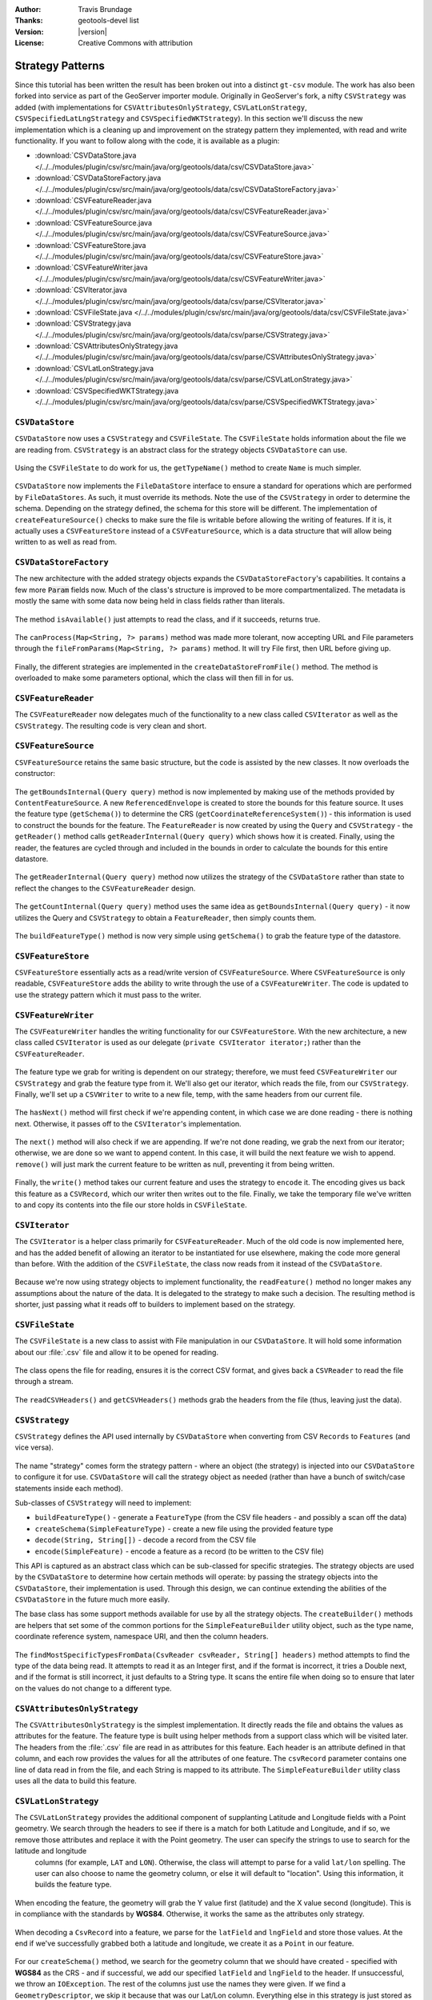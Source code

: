 :Author: Travis Brundage
:Thanks: geotools-devel list
:Version: |version|
:License: Creative Commons with attribution

Strategy Patterns
-----------------

Since this tutorial has been written the result has been broken out into a distinct ``gt-csv`` module. The work has also been forked into service as part of the GeoServer importer module. Originally in GeoServer's fork, a nifty ``CSVStrategy`` was added (with implementations for ``CSVAttributesOnlyStrategy``, ``CSVLatLonStrategy``, ``CSVSpecifiedLatLngStrategy`` and ``CSVSpecifiedWKTStrategy``). In this section we'll discuss the new implementation which is a cleaning up and improvement on the strategy pattern they implemented, with read and write functionality. If you want to follow along with the code, it is available as a plugin:

* :download:`CSVDataStore.java </../../modules/plugin/csv/src/main/java/org/geotools/data/csv/CSVDataStore.java>`
* :download:`CSVDataStoreFactory.java </../../modules/plugin/csv/src/main/java/org/geotools/data/csv/CSVDataStoreFactory.java>`
* :download:`CSVFeatureReader.java </../../modules/plugin/csv/src/main/java/org/geotools/data/csv/CSVFeatureReader.java>`
* :download:`CSVFeatureSource.java </../../modules/plugin/csv/src/main/java/org/geotools/data/csv/CSVFeatureSource.java>`
* :download:`CSVFeatureStore.java </../../modules/plugin/csv/src/main/java/org/geotools/data/csv/CSVFeatureStore.java>`
* :download:`CSVFeatureWriter.java </../../modules/plugin/csv/src/main/java/org/geotools/data/csv/CSVFeatureWriter.java>`
* :download:`CSVIterator.java </../../modules/plugin/csv/src/main/java/org/geotools/data/csv/parse/CSVIterator.java>`
* :download:`CSVFileState.java </../../modules/plugin/csv/src/main/java/org/geotools/data/csv/CSVFileState.java>`
* :download:`CSVStrategy.java </../../modules/plugin/csv/src/main/java/org/geotools/data/csv/parse/CSVStrategy.java>`
* :download:`CSVAttributesOnlyStrategy.java </../../modules/plugin/csv/src/main/java/org/geotools/data/csv/parse/CSVAttributesOnlyStrategy.java>`
* :download:`CSVLatLonStrategy.java </../../modules/plugin/csv/src/main/java/org/geotools/data/csv/parse/CSVLatLonStrategy.java>`
* :download:`CSVSpecifiedWKTStrategy.java </../../modules/plugin/csv/src/main/java/org/geotools/data/csv/parse/CSVSpecifiedWKTStrategy.java>`

``CSVDataStore``
^^^^^^^^^^^^^^^^

``CSVDataStore`` now uses a ``CSVStrategy`` and ``CSVFileState``. The ``CSVFileState`` holds information about the file we are reading from. ``CSVStrategy`` is an abstract class for the strategy objects ``CSVDataStore`` can use.

   .. literalinclude:: /../src/main/java/org/geotools/tutorial/csv3/CSVDataStore.java
      :language: java
      :start-after: import org.geotools.api.feature.type.Name;
      :end-before: public Name getTypeName() {

Using the ``CSVFileState`` to do work for us, the ``getTypeName()`` method to create ``Name`` is much simpler.

   .. literalinclude:: /../src/main/java/org/geotools/tutorial/csv3/CSVDataStore.java
      :language: java
      :start-after: // docs start getTypeName
      :end-before: // docs end getTypeName
      
``CSVDataStore`` now implements the ``FileDataStore`` interface to ensure a standard for operations which are performed by ``FileDataStores``. As such, it must override its methods. Note the use of the ``CSVStrategy`` in order to determine the schema. Depending on the strategy defined, the schema for this store will be different. The implementation of ``createFeatureSource()`` checks to make sure the file is writable before allowing the writing of features. If it is, it actually uses a ``CSVFeatureStore`` instead of a ``CSVFeatureSource``, which is a data structure that will allow being written to as well as read from.

   .. literalinclude:: /../src/main/java/org/geotools/tutorial/csv3/CSVDataStore.java
      :language: java
      :start-after: // docs start dataStoreOperations
      :end-before: // docs end dataStoreOperations

``CSVDataStoreFactory``
^^^^^^^^^^^^^^^^^^^^^^^

The new architecture with the added strategy objects expands the ``CSVDataStoreFactory``'s capabilities. It contains a few more :code:`Param` fields now. 
Much of the class's structure is improved to be more compartmentalized. The metadata is mostly the same with some data now being held in class fields rather than literals.

   .. literalinclude:: /../src/main/java/org/geotools/tutorial/csv3/CSVDataStoreFactory.java
      :language: java
      :start-after: import org.locationtech.jts.geom.GeometryFactory;
      :end-before: @Override


The method ``isAvailable()`` just attempts to read the class, and if it succeeds, returns true.

   .. literalinclude:: /../src/main/java/org/geotools/tutorial/csv3/CSVDataStoreFactory.java
      :language: java
      :start-after: // docs start isAvailable
      :end-before: // docs end isAvailable

The ``canProcess(Map<String, ?> params)`` method was made more tolerant, now accepting URL and File parameters through the ``fileFromParams(Map<String, ?> params)`` method. It will try File first, then URL before giving up.

   .. literalinclude:: /../src/main/java/org/geotools/tutorial/csv3/CSVDataStoreFactory.java
      :language: java
      :start-after: // docs start canProcess
      :end-before: // docs end canProcess

Finally, the different strategies are implemented in the ``createDataStoreFromFile()`` method. The method is overloaded to make some parameters optional, which the class will then fill in for us.

   .. literalinclude:: /../src/main/java/org/geotools/tutorial/csv3/CSVDataStoreFactory.java
      :language: java
      :start-after: // docs start createDataStoreFromFile
      :end-before: // docs end createDataStoreFromFile

``CSVFeatureReader``
^^^^^^^^^^^^^^^^^^^^^

The ``CSVFeatureReader`` now delegates much of the functionality to a new class called ``CSVIterator`` as well as the ``CSVStrategy``. The resulting code is very clean and short.

   .. literalinclude:: /../src/main/java/org/geotools/tutorial/csv3/CSVFeatureReader.java
      :language: java
      :start-after: import org.geotools.api.feature.simple.SimpleFeatureType;

``CSVFeatureSource``
^^^^^^^^^^^^^^^^^^^^^

``CSVFeatureSource`` retains the same basic structure, but the code is assisted by the new classes. It now overloads the constructor:

   .. literalinclude:: /../src/main/java/org/geotools/tutorial/csv3/CSVFeatureSource.java
      :language: java
      :start-after: import org.geotools.api.feature.simple.SimpleFeatureType;
      :end-before: public CSVDataStore getDataStore() {

The ``getBoundsInternal(Query query)`` method is now implemented by making use of the methods provided by ``ContentFeatureSource``. A new ``ReferencedEnvelope`` is created to store the bounds for this feature source. It uses the feature type (``getSchema()``) to determine the CRS (``getCoordinateReferenceSystem()``) - this information is used to construct the bounds for the feature. The ``FeatureReader`` is now created by using the ``Query`` and ``CSVStrategy`` - the ``getReader()`` method calls ``getReaderInternal(Query query)`` which shows how it is created. Finally, using the reader, the features are cycled through and included in the bounds in order to calculate the bounds for this entire datastore.

   .. literalinclude:: /../src/main/java/org/geotools/tutorial/csv3/CSVFeatureSource.java
      :language: java
      :start-after: // docs start getBoundsInternal
      :end-before: // docs end getBoundsInternal

The ``getReaderInternal(Query query)`` method now utilizes the strategy of the ``CSVDataStore`` rather than state to reflect the changes to the ``CSVFeatureReader`` design.

   .. literalinclude:: /../src/main/java/org/geotools/tutorial/csv3/CSVFeatureSource.java
      :language: java
      :start-after: // docs start getReaderInternal
      :end-before: // docs end getReaderInternal

The ``getCountInternal(Query query)`` method uses the same idea as ``getBoundsInternal(Query query)`` - it now utilizes the Query and ``CSVStrategy`` to obtain a ``FeatureReader``, then simply counts them.

   .. literalinclude:: /../src/main/java/org/geotools/tutorial/csv3/CSVFeatureSource.java
      :language: java
      :start-after: // docs start getCountInternal
      :end-before: // docs end getCountInternal

The ``buildFeatureType()`` method is now very simple using ``getSchema()`` to grab the feature type of the datastore.

   .. literalinclude:: /../src/main/java/org/geotools/tutorial/csv3/CSVFeatureSource.java
      :language: java
      :start-after: // docs start buildFeatureType
      :end-before: // docs end buildFeatureType

``CSVFeatureStore``
^^^^^^^^^^^^^^^^^^^^

``CSVFeatureStore`` essentially acts as a read/write version of ``CSVFeatureSource``. Where ``CSVFeatureSource`` is only readable, ``CSVFeatureStore`` adds the ability to write through the use of a ``CSVFeatureWriter``. The code is updated to use the strategy pattern which it must pass to the writer.

   .. literalinclude:: /../src/main/java/org/geotools/tutorial/csv3/CSVFeatureStore.java
      :language: java
      :start-after: import org.geotools.api.feature.type.Name;

``CSVFeatureWriter``
^^^^^^^^^^^^^^^^^^^^^

The ``CSVFeatureWriter`` handles the writing functionality for our ``CSVFeatureStore``. With the new architecture, a new class called ``CSVIterator`` is used as our delegate (``private CSVIterator iterator;``) rather than the ``CSVFeatureReader``.

   .. literalinclude:: /../src/main/java/org/geotools/tutorial/csv3/CSVFeatureWriter.java
      :language: java
      :start-after: import org.geotools.api.feature.simple.SimpleFeatureType;
      :end-before: public CSVFeatureWriter(CSVFileState csvFileState, CSVStrategy csvStrategy)

The feature type we grab for writing is dependent on our strategy; therefore, we must feed ``CSVFeatureWriter`` our ``CSVStrategy`` and grab the feature type from it. We'll also get our iterator, which reads the file, from our ``CSVStrategy``. Finally, we'll set up a ``CSVWriter`` to write to a new file, temp, with the same headers from our current file.

   .. literalinclude:: /../src/main/java/org/geotools/tutorial/csv3/CSVFeatureWriter.java
      :language: java
      :start-after: // docs start CSVFeatureWriter
      :end-before: // docs end CSVFeatureWriter

The ``hasNext()`` method will first check if we're appending content, in which case we are done reading - there is nothing next. Otherwise, it passes off to the ``CSVIterator``'s implementation.

   .. literalinclude:: /../src/main/java/org/geotools/tutorial/csv3/CSVFeatureWriter.java
      :language: java
      :start-after: // featureType start
      :end-before: // hasNext end

The ``next()`` method will also check if we are appending. If we're not done reading, we grab the next from our iterator; otherwise, we are done so we want to append content. In this case, it will build the next feature we wish to append. ``remove()`` will just mark the current feature to be written as null, preventing it from being written.

   .. literalinclude:: /../src/main/java/org/geotools/tutorial/csv3/CSVFeatureWriter.java
      :language: java
      :start-after: // next start
      :end-before: // remove end

Finally, the ``write()`` method takes our current feature and uses the strategy to ``encode`` it. The encoding gives us back this feature as a ``CSVRecord``, which our writer then writes out to the file. Finally, we take the temporary file we've written to and copy its contents into the file our store holds in ``CSVFileState``.

   .. literalinclude:: /../src/main/java/org/geotools/tutorial/csv3/CSVFeatureWriter.java
      :language: java
      :start-after: // write start

``CSVIterator``
^^^^^^^^^^^^^^^^

The ``CSVIterator`` is a helper class primarily for ``CSVFeatureReader``. Much of the old code is now implemented here, and has the added benefit of allowing an iterator to be instantiated for use elsewhere, making the code more general than before. With the addition of the ``CSVFileState``, the class now reads from it instead of the ``CSVDataStore``.

   .. literalinclude:: /../src/main/java/org/geotools/tutorial/csv3/parse/CSVIterator.java
      :language: java
      :start-after: import org.geotools.api.feature.simple.SimpleFeature;
      :end-before: private SimpleFeature buildFeature(String[] csvRecord) {

Because we're now using strategy objects to implement functionality, the ``readFeature()`` method no longer makes any assumptions about the nature of the data. It is delegated to the strategy to make such a decision. The resulting method is shorter, just passing what it reads off to builders to implement based on the strategy.

   .. literalinclude:: /../src/main/java/org/geotools/tutorial/csv3/parse/CSVIterator.java
      :language: java
      :start-after: // docs start readFeature
      :end-before: // docs end readFeature

``CSVFileState``
^^^^^^^^^^^^^^^^^

The ``CSVFileState`` is a new class to assist with File manipulation in our ``CSVDataStore``. It will hold some information about our :file:`.csv` file and allow it to be opened for reading.

   .. literalinclude:: /../src/main/java/org/geotools/tutorial/csv3/CSVFileState.java
      :language: java
      :start-after: // docs start CSVFileState
      :end-before: // docs start openCSVReader

The class opens the file for reading, ensures it is the correct CSV format, and gives back a ``CSVReader`` to read the file through a stream.

   .. literalinclude:: /../src/main/java/org/geotools/tutorial/csv3/CSVFileState.java
      :language: java
      :start-after: // docs start openCSVReader
      :end-before: // docs end openCSVReader

The ``readCSVHeaders()`` and ``getCSVHeaders()`` methods grab the headers from the file (thus, leaving just the data).

   .. literalinclude:: /../src/main/java/org/geotools/tutorial/csv3/CSVFileState.java
      :language: java
      :start-after: // docs start getCSVHeaders
      :end-before: // docs end readCSVHeaders

``CSVStrategy``
^^^^^^^^^^^^^^^^

``CSVStrategy`` defines the API used internally by ``CSVDataStore`` when converting from CSV ``Records`` to ``Features`` (and vice versa).

   .. literalinclude:: /../src/main/java/org/geotools/tutorial/csv3/parse/CSVStrategy.java
      :language: java
      :start-after: // docs start CSVStrategy
      :end-before: // docs end CSVStrategy

The name "strategy" comes form the strategy pattern - where an object (the strategy) is injected into our ``CSVDataStore`` to configure it for use. ``CSVDataStore`` will call the strategy object as needed (rather than have a bunch of switch/case statements inside each method).

Sub-classes of ``CSVStrategy`` will need to implement:

* ``buildFeatureType()`` - generate a ``FeatureType`` (from the CSV file headers - and possibly a scan off the data)
* ``createSchema(SimpleFeatureType)`` - create a new file using the provided feature type
* ``decode(String, String[])`` - decode a record from the CSV file
* ``encode(SimpleFeature)`` - encode a feature as a record (to be written to the CSV file)

This API is captured as an abstract class which can be sub-classed for specific strategies. The strategy objects are used by the ``CSVDataStore`` to determine how certain methods will operate: by passing the strategy objects into the ``CSVDataStore``, their implementation is used. Through this design, we can continue extending the abilities of the ``CSVDataStore`` in the future much more easily. 

The base class has some support methods available for use by all the strategy objects. The ``createBuilder()`` methods are helpers that set some of the common portions for the ``SimpleFeatureBuilder`` utility object, such as the type name, coordinate reference system, namespace URI, and then the column headers.

   .. literalinclude:: /../src/main/java/org/geotools/tutorial/csv3/parse/CSVStrategy.java
      :language: java
      :start-after: // docs start CSVStrategy
      :end-before: // docs end CSVStrategy

The ``findMostSpecificTypesFromData(CsvReader csvReader, String[] headers)`` method attempts to find the type of the data being read. It attempts to read it as an Integer first, and if the format is incorrect, it tries a Double next, and if the format is still incorrect, it just defaults to a String type. It scans the entire file when doing so to ensure that later on the values do not change to a different type.

   .. literalinclude:: /../src/main/java/org/geotools/tutorial/csv3/parse/CSVStrategy.java
      :language: java
      :start-after: // docs start createBuilder
      :end-before: // docs end findMostSpecificTypesFromData
      
``CSVAttributesOnlyStrategy``
^^^^^^^^^^^^^^^^^^^^^^^^^^^^^

The ``CSVAttributesOnlyStrategy`` is the simplest implementation. It directly reads the file and obtains the values as attributes for the feature. The feature type is built using helper methods from a support class which will be visited later. The headers from the :file:`.csv` file are read in as attributes for this feature. Each header is an attribute defined in that column, and each row provides the values for all the attributes of one feature. The ``csvRecord`` parameter contains one line of data read in from the file, and each String is mapped to its attribute. The ``SimpleFeatureBuilder`` utility class uses all the data to build this feature. 

   .. literalinclude:: /../src/main/java/org/geotools/tutorial/csv3/parse/CSVAttributesOnlyStrategy.java
      :language: java
      :start-after: import org.geotools.api.feature.type.GeometryDescriptor;

``CSVLatLonStrategy``
^^^^^^^^^^^^^^^^^^^^^

The ``CSVLatLonStrategy`` provides the additional component of supplanting Latitude and Longitude fields with a Point geometry. We search through the headers to see if there is a match for both Latitude and Longitude, and if so, we remove those attributes and replace it with the Point geometry. The user can specify the strings to use to search for the latitude and longitude
 columns (for example, ``LAT`` and ``LON``). Otherwise, the class will attempt to parse for a valid ``lat/lon`` spelling. The user can also choose to name the geometry column, or else it will default to "location". Using this information, it builds the feature type.

   .. literalinclude:: /../src/main/java/org/geotools/tutorial/csv3/parse/CSVLatLonStrategy.java
      :language: java
      :start-after: // docs start CSVLatLonStrategy
      :end-before: // docs end isLongitude

When encoding the feature, the geometry will grab the Y value first (latitude) and the X value second (longitude). This is in compliance with the standards by **WGS84**. Otherwise, it works the same as the attributes only strategy.

   .. literalinclude:: /../src/main/java/org/geotools/tutorial/csv3/parse/CSVLatLonStrategy.java
      :language: java
      :start-after: // docs start encode
      :end-before: // docs end encode

When decoding a ``CsvRecord`` into a feature, we parse for the ``latField`` and ``lngField`` and store those values. At the end if we've successfully grabbed both a latitude and longitude, we create it as a ``Point`` in our feature.

   .. literalinclude:: /../src/main/java/org/geotools/tutorial/csv3/parse/CSVLatLonStrategy.java
      :language: java
      :start-after: // docs start decode
      :end-before: // docs end decode

For our ``createSchema()`` method, we search for the geometry column that we should have created - specified with **WGS84** as the CRS - and if successful, we add our specified ``latField`` and ``lngField`` to the header. If unsuccessful, we throw an ``IOException``. The rest of the columns just use the names they were given. If we find a ``GeometryDescriptor``, we skip it because that was our Lat/Lon column. Everything else in this strategy is just stored as an Attribute. Finally, the header is written using the ``CsvWriter``.

   .. literalinclude:: /../src/main/java/org/geotools/tutorial/csv3/parse/CSVLatLonStrategy.java
      :language: java
      :start-after: // docs start createSchema
      :end-before: // docs end createSchema

``CSVSpecifiedWKTStrategy``
^^^^^^^^^^^^^^^^^^^^^^^^^^^^

``CSVSpecifiedWKTStrategy`` is the strategy used for a Well-Known-Text (WKT) format. A specified WKT must be passed to the strategy to be used to parse for the WKT.

Similar to the ``CSVLatLonStrategy``, a specified WKT must be passed to the strategy to be used to parse for the WKT. If found, it attaches the Geometry class to the WKT in the header.

   .. literalinclude:: /../src/main/java/org/geotools/tutorial/csv3/parse/CSVSpecifiedWKTStrategy.java
      :language: java
      :start-after: import org.locationtech.jts.io.WKTWriter;
      :end-before: @Override

To build the feature type with this strategy, the only thing that needs to be changed is updating the specified WKT field. Instead of reading this data as an ``Integer``, ``Double`` or ``String`` (as in the base ``CSVStrategy`` class's ``createBuilder()`` method), we want to use a ``Geometry`` class to store the information in the WKT Field's column. To do this, we create an ``AttributeBuilder``, set our CRS to **WGS84** and the binding to :file:`Geometry.class`. We get an ``AttributeDescriptor`` from this builder, supplying it with the ``wktField`` specified as its name. Then we set the ``featureBuilder`` with this ``AttributeDescriptor``, it overwrites it with the new information.

   .. literalinclude:: /../src/main/java/org/geotools/tutorial/csv3/parse/CSVSpecifiedWKTStrategy.java
      :language: java
      :start-after: // docs start buildFeatureType
      :end-before: // docs end buildFeatureType

For creating the schema, the only thing we search for is a ``GeometryDescriptor``, which we will know is our ``wktField``. Otherwise, we just use the names they were given.

   .. literalinclude:: /../src/main/java/org/geotools/tutorial/csv3/parse/CSVSpecifiedWKTStrategy.java
      :language: java
      :start-after: // docs start createSchema
      :end-before: // docs end createSchema

When encoding a feature, we simply parse for the ``wktField`` described by the strategy. If found, we use a ``WKTWriter`` to correctly write out the Geometry as a WKT field, which is then added to our ``CsvRecord``. Otherwise, the value is passed to a utility method ``convert()`` which will write the value out as a ``String``.

   .. literalinclude:: /../src/main/java/org/geotools/tutorial/csv3/parse/CSVSpecifiedWKTStrategy.java
      :language: java
      :start-after: // docs start encode
      :end-before: // docs end encode

When decoding a ``CsvRecord``, we check if we are in the WKT column (current header value is the ``wktField`` specified) and if we have a ``GeometryDescriptor`` in our ``featureType``. If both are true, we create a ``WKTReader`` to read the value as a Geometry type so that we can build our feature with this Geometry. If it fails for some reason, the exception is caught and the attribute is treated as null.

   .. literalinclude:: /../src/main/java/org/geotools/tutorial/csv3/parse/CSVSpecifiedWKTStrategy.java
      :language: java
      :start-after: // docs start decode
      :end-before: // docs end decode
